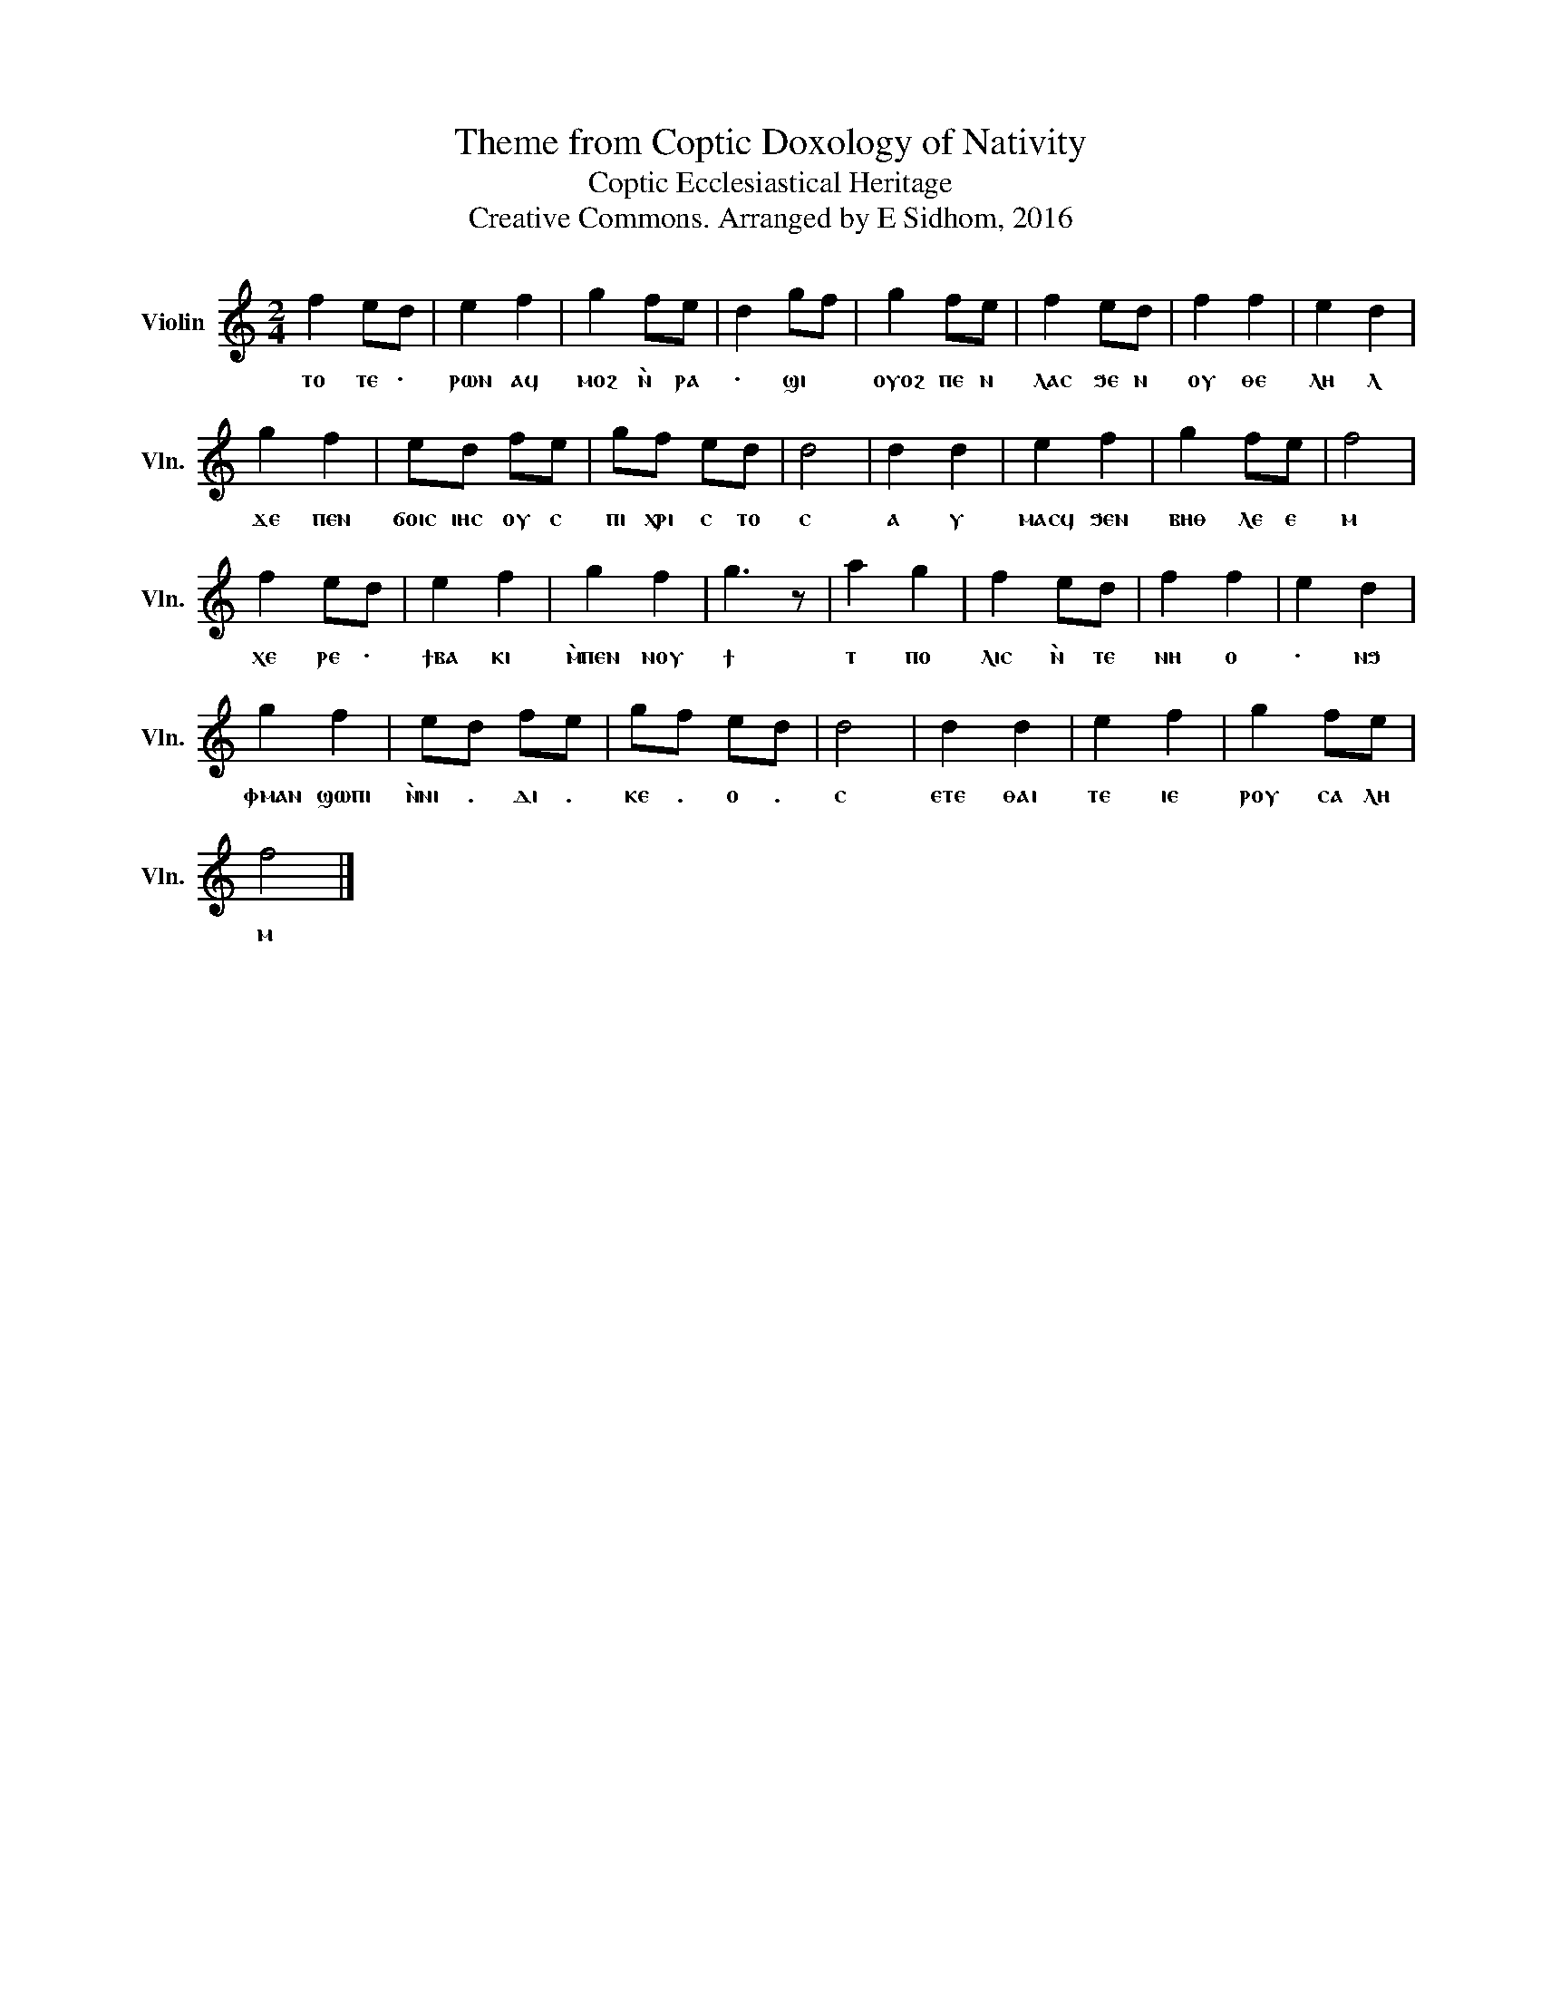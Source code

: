 X:1
T:Theme from Coptic Doxology of Nativity
T:Coptic Ecclesiastical Heritage
T:Creative Commons. Arranged by E Sidhom, 2016
L:1/4
M:2/4
I:linebreak $
K:C
V:1 treble nm="Violin" snm="Vln."
V:1
 f e/d/ | e f | g f/e/ | d g/f/ | g f/e/ | f e/d/ | f f | e d |$ g f | e/d/ f/e/ | g/f/ e/d/ | d2 | %12
w: ⲧⲟ ⲧⲉ ·|ⲣⲱⲛ ⲁϥ|ⲙⲟϩ ⲛ̀ ⲣⲁ|· ϣⲓ *|ⲟⲩⲟϩ ⲡⲉ ⲛ|ⲗⲁⲥ ϧⲉ ⲛ|ⲟⲩ ⲑⲉ|ⲗⲏ ⲗ|ϫⲉ ⲡⲉⲛ|ϭⲟⲓⲥ ⲓⲏⲥ ⲟⲩ ⲥ|ⲡⲓ ⲭⲣⲓ ⲥ ⲧⲟ|ⲥ|
 d d | e f | g f/e/ | f2 |$ f e/d/ | e f | g f | g3/2 z/ | a g | f e/d/ | f f | e d |$ g f | %25
w: ⲁ ⲩ|ⲙⲁⲥϥ ϧⲉⲛ|ⲃⲏⲑ ⲗⲉ ⲉ|ⲙ|ⲭⲉ ⲣⲉ ·|ϯⲃⲁ ⲕⲓ|ⲙ̀ⲡⲉⲛ ⲛⲟⲩ|ϯ|ⲧ ⲡⲟ|ⲗⲓⲥ ⲛ̀ ⲧⲉ|ⲛⲏ ⲟ|· ⲛϧ|ⲫⲙⲁⲛ ϣⲱⲡⲓ|
 e/d/ f/e/ | g/f/ e/d/ | d2 | d d | e f | g f/e/ |$ f2 |] %32
w: ⲛ̀ⲛⲓ . ⲇⲓ .|ⲕⲉ . ⲟ .|ⲥ|ⲉⲧⲉ ⲑⲁⲓ|ⲧⲉ ⲓⲉ|ⲣⲟⲩ ⲥⲁ ⲗⲏ|ⲙ|

